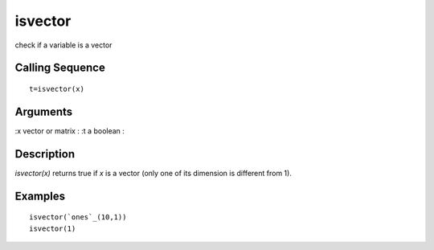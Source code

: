 


isvector
========

check if a variable is a vector



Calling Sequence
~~~~~~~~~~~~~~~~


::

    t=isvector(x)




Arguments
~~~~~~~~~

:x vector or matrix
: :t a boolean
:



Description
~~~~~~~~~~~

`isvector(x)` returns true if `x` is a vector (only one of its
dimension is different from 1).



Examples
~~~~~~~~


::

    isvector(`ones`_(10,1))
    isvector(1)





